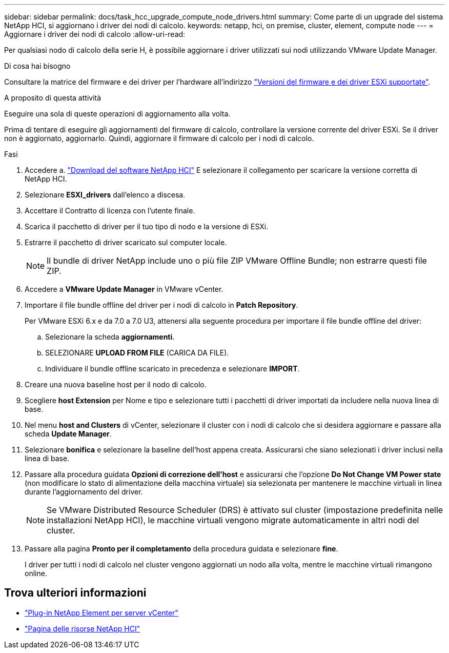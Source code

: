 ---
sidebar: sidebar 
permalink: docs/task_hcc_upgrade_compute_node_drivers.html 
summary: Come parte di un upgrade del sistema NetApp HCI, si aggiornano i driver dei nodi di calcolo. 
keywords: netapp, hci, on premise, cluster, element, compute node 
---
= Aggiornare i driver dei nodi di calcolo
:allow-uri-read: 


[role="lead"]
Per qualsiasi nodo di calcolo della serie H, è possibile aggiornare i driver utilizzati sui nodi utilizzando VMware Update Manager.

.Di cosa hai bisogno
Consultare la matrice del firmware e dei driver per l'hardware all'indirizzo link:firmware_driver_versions.html["Versioni del firmware e dei driver ESXi supportate"].

.A proposito di questa attività
Eseguire una sola di queste operazioni di aggiornamento alla volta.

Prima di tentare di eseguire gli aggiornamenti del firmware di calcolo, controllare la versione corrente del driver ESXi. Se il driver non è aggiornato, aggiornarlo. Quindi, aggiornare il firmware di calcolo per i nodi di calcolo.

.Fasi
. Accedere a. https://mysupport.netapp.com/site/products/all/details/netapp-hci/downloads-tab["Download del software NetApp HCI"^] E selezionare il collegamento per scaricare la versione corretta di NetApp HCI.
. Selezionare *ESXI_drivers* dall'elenco a discesa.
. Accettare il Contratto di licenza con l'utente finale.
. Scarica il pacchetto di driver per il tuo tipo di nodo e la versione di ESXi.
. Estrarre il pacchetto di driver scaricato sul computer locale.
+

NOTE: Il bundle di driver NetApp include uno o più file ZIP VMware Offline Bundle; non estrarre questi file ZIP.

. Accedere a *VMware Update Manager* in VMware vCenter.
. Importare il file bundle offline del driver per i nodi di calcolo in *Patch Repository*.
+
Per VMware ESXi 6.x e da 7.0 a 7.0 U3, attenersi alla seguente procedura per importare il file bundle offline del driver:

+
.. Selezionare la scheda *aggiornamenti*.
.. SELEZIONARE *UPLOAD FROM FILE* (CARICA DA FILE).
.. Individuare il bundle offline scaricato in precedenza e selezionare *IMPORT*.


. Creare una nuova baseline host per il nodo di calcolo.
. Scegliere *host Extension* per Nome e tipo e selezionare tutti i pacchetti di driver importati da includere nella nuova linea di base.
. Nel menu *host and Clusters* di vCenter, selezionare il cluster con i nodi di calcolo che si desidera aggiornare e passare alla scheda *Update Manager*.
. Selezionare *bonifica* e selezionare la baseline dell'host appena creata. Assicurarsi che siano selezionati i driver inclusi nella linea di base.
. Passare alla procedura guidata *Opzioni di correzione dell'host* e assicurarsi che l'opzione *Do Not Change VM Power state* (non modificare lo stato di alimentazione della macchina virtuale) sia selezionata per mantenere le macchine virtuali in linea durante l'aggiornamento del driver.
+

NOTE: Se VMware Distributed Resource Scheduler (DRS) è attivato sul cluster (impostazione predefinita nelle installazioni NetApp HCI), le macchine virtuali vengono migrate automaticamente in altri nodi del cluster.

. Passare alla pagina *Pronto per il completamento* della procedura guidata e selezionare *fine*.
+
I driver per tutti i nodi di calcolo nel cluster vengono aggiornati un nodo alla volta, mentre le macchine virtuali rimangono online.



[discrete]
== Trova ulteriori informazioni

* https://docs.netapp.com/us-en/vcp/index.html["Plug-in NetApp Element per server vCenter"^]
* https://www.netapp.com/hybrid-cloud/hci-documentation/["Pagina delle risorse NetApp HCI"^]

